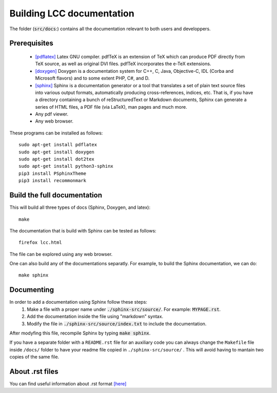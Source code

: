 Building LCC documentation
===========================

The folder (:code:`src/docs`:) contains all the documentation relevant to both users and
developpers.

Prerequisites
---------------

  - `[pdflatex] <http://pdftex.org>`_ Latex GNU compiler. pdfTeX is an extension of TeX which can produce PDF directly from TeX source, as well as original DVI files. pdfTeX incorporates the e-TeX extensions.  

  - `[doxygen] <https://www.doxygen.nl/index.html>`_  Doxygen  is a documentation system for C++, C, Java, Objective-C, IDL (Corba and Microsoft flavors) and to some extent PHP, C#, and D.
  
  - `[sphinx] <https://www.sphinx-doc.org/en/master/usage/quickstart.html>`_ Sphinx is a documentation generator or a tool that translates a set of plain text source files into various output formats, automatically producing cross-references, indices, etc. That is, if you have a directory containing a bunch of reStructuredText or Markdown documents, Sphinx can generate a series of HTML files, a PDF file (via LaTeX), man pages and much more.

  - Any pdf viewer.

  - Any web browser. 


These programs can be installed as follows::

  sudo apt-get install pdflatex 
  sudo apt-get install doxygen 
  sudo apt-get install dot2tex
  sudo apt-get install python3-sphinx
  pip3 install PSphinxTheme
  pip3 install recommonmark

Build the full documentation
------------------------------
 
This will build all three types of docs (Sphinx, Doxygen, and latex)::

  make  

The documentation that is build with Sphinx can be tested as follows::

  firefox lcc.html

The file can be explored using any web browser.  

One can also build any of the documentations separatly. For example, to build 
the Sphinx documentation, we can do::

  make sphinx 

Documenting 
------------

In order to add a documentation using Sphinx follow these steps: 
  1) Make a file with a proper name under :code:`./sphinx-src/source/`. For example: :code:`MYPAGE.rst`. 
  2) Add the documentation inside the file using "markdown" syntax. 
  3) Modify the file in :code:`./sphinx-src/source/index.txt` to include the documentation.

After modyfing this file, recompile Sphinx by typing :code:`make sphinx`.

If you have a separate folder with a ``README.rst`` file for an auxiliary code you can always change the ``Makefile`` file inside
``/docs/`` folder to have your readme file copied in ``./sphinx-src/source/`` . This will avoid having to mantain two 
copies of the same file. 

About .rst files 
-----------------

You can find useful information about .rst format `[here] <https://www.sphinx-doc.org/en/master/usage/restructuredtext/basics.html>`_


